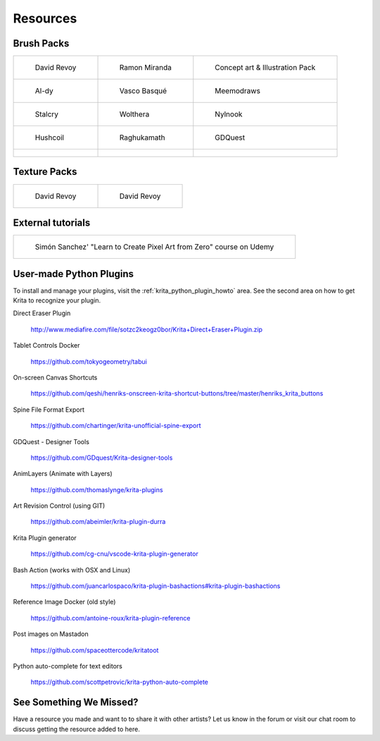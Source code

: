.. meta::
   :description:
        Resource Packs for Krita.

.. metadata-placeholder

   :authors: - Wolthera van Hövell tot Westerflier <griffinvalley@gmail.com>
             - Scott Petrovic
             - Kamath Raghavendra
             - Nathan Lovato
   :license: GNU free documentation license 1.3 or later.


.. _resources_page:

=========
Resources
=========

Brush Packs
-----------

.. list-table::

        * - .. figure:: /images/en/resource_packs/Resources-deevadBrushes.jpg
               :target: https://github.com/Deevad/deevad-krita-brushpresets
               
               David Revoy
          - .. figure:: /images/en/resource_packs/Resources-mirandaBrushes.jpg
               :target: http://www.ramonmiranda.com/2013/09/krita-training-vol-2-muses-dvd-preset.html
               
               Ramon Miranda
          - .. figure:: /images/en/resource_packs/Resources-conceptBrushes.jpg
               :target: https://drive.google.com/open?id=1hrH4xzMRwzV0SBEt2K8faqZ_YUX-AdyJ
               
               Concept art & Illustration Pack
        * - .. figure:: /images/en/resource_packs/Resources-aldyBrushes.jpg
               :target: http://al-dy.deviantart.com/art/Aldys-Brush-Pack-for-Krita-196128561
               
               Al-dy
          - .. figure:: /images/en/resource_packs/Resources-vascoBrushes.jpg
               :target: https://vascobasque.com/modular-brushset/
               
               Vasco Basqué
          - .. figure:: /images/en/resource_packs/Resources-meemodrawsBrushes.jpg
               :target: http://meemodraws.deviantart.com/art/Krita-Brush-Pack-311306611
               
               Meemodraws
        * - .. figure:: /images/en/resource_packs/Resources-stalcryBrushes.jpg
               :target: http://stalcry.deviantart.com/art/Krita-Custom-Brushes-350338351
               
               Stalcry
          - .. figure:: /images/en/resource_packs/Resources-woltheraBrushes.jpg
               :target: https://forum.kde.org/viewtopic.php?f=274&t=125125
               
               Wolthera
          - .. figure:: /images/en/resource_packs/Resources-nylnook.jpg
               :target: http://nylnook.com/en/blog/krita-brushes-pack-v2/
               
               Nylnook
        * - .. figure:: /images/en/resource_packs/Resources-hushcoilBrushes.png
               :target: http://hushcoil.tumblr.com/kritabrushes/
               
               Hushcoil
          - .. figure:: /images/en/resource_packs/Resources-raghukamathBrushes.png
               :target: https://github.com/raghukamath/krita-brush-presets
               
               Raghukamath
          - .. figure:: /images/en/resource_packs/Resources-GDQuestBrushes.jpeg
               :target: https://github.com/GDquest/free-krita-brushes/releases/
               
               GDQuest
        * - .. figure:: /images/en/resource_packs/Resources-iForce73Brushes.png
               :target: https://www.deviantart.com/iforce73/art/Environments-2-0-759523252
          -
          
          -

Texture Packs
-------------

.. list-table::

        * - .. figure:: /images/en/resource_packs/Resources-deevadTextures.jpg
               :target: https://www.davidrevoy.com/article156/texture-pack-1
               
               David Revoy
          - .. figure:: /images/en/resource_packs/Resources-deevadTextures2.jpg
               :target: https://www.davidrevoy.com/article263/five-traditional-textures

               David Revoy

External tutorials
------------------

.. list-table::

        * - .. figure:: /images/en/resource_packs/simon_pixel_art_course.png
               :target: https://www.udemy.com/learn-to-create-pixel-art-from-zero/?couponCode=OTHER_75
               
               Simón Sanchez' "Learn to Create Pixel Art from Zero" course on Udemy

User-made Python Plugins
------------------------
To install and manage your plugins, visit the :ref:`krita_python_plugin_howto` area. See the second area on how to get Krita to recognize your plugin.

Direct Eraser Plugin

    http://www.mediafire.com/file/sotzc2keogz0bor/Krita+Direct+Eraser+Plugin.zip

Tablet Controls Docker

    https://github.com/tokyogeometry/tabui

On-screen Canvas Shortcuts
    
    https://github.com/qeshi/henriks-onscreen-krita-shortcut-buttons/tree/master/henriks_krita_buttons

Spine File Format Export
    
    https://github.com/chartinger/krita-unofficial-spine-export

GDQuest - Designer Tools
    
    https://github.com/GDquest/Krita-designer-tools

AnimLayers (Animate with Layers)

    https://github.com/thomaslynge/krita-plugins

Art Revision Control (using GIT)

    https://github.com/abeimler/krita-plugin-durra

Krita Plugin generator

    https://github.com/cg-cnu/vscode-krita-plugin-generator

Bash Action (works with OSX and Linux)

    https://github.com/juancarlospaco/krita-plugin-bashactions#krita-plugin-bashactions

Reference Image Docker (old style)

    https://github.com/antoine-roux/krita-plugin-reference

Post images on Mastadon

    https://github.com/spaceottercode/kritatoot

Python auto-complete for text editors

    https://github.com/scottpetrovic/krita-python-auto-complete


See Something We Missed?
------------------------
Have a resource you made and want to to share it with other artists? Let us know in the forum or visit our chat room to discuss getting the resource added to here.
